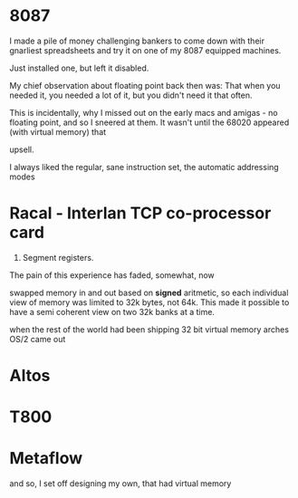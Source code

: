 * 8087

I made a pile of money challenging bankers to come down with their gnarliest
spreadsheets and try it on one of my 8087 equipped machines.

Just installed one, but left it disabled.

My chief observation about floating point back then was:
That when you needed it, you needed a lot of it, but you didn't need it that often.

This is incidentally, why I missed out on the early macs and amigas - no
floating point, and so I sneered at them. It wasn't until the 68020 appeared
(with virtual memory) that 

upsell.

I always liked the regular, sane instruction set, the automatic addressing modes

* Racal - Interlan TCP co-processor card

286. Segment registers.

The pain of this experience has faded, somewhat, now

swapped memory in and out based on *signed* aritmetic, so each individual view
of memory was limited to 32k bytes, not 64k. This made it possible to have a
semi coherent view on two 32k banks at a time.


when the rest of the world had been shipping 32 bit virtual memory arches
OS/2 came out

* Altos
* T800
* Metaflow
and so, I set off designing my own, that had virtual memory 
